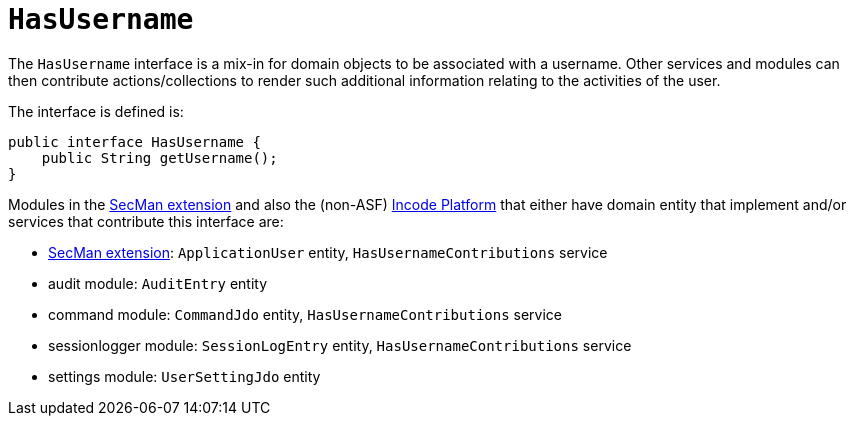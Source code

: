 [[HasUserName]]
= `HasUsername`
:Notice: Licensed to the Apache Software Foundation (ASF) under one or more contributor license agreements. See the NOTICE file distributed with this work for additional information regarding copyright ownership. The ASF licenses this file to you under the Apache License, Version 2.0 (the "License"); you may not use this file except in compliance with the License. You may obtain a copy of the License at. http://www.apache.org/licenses/LICENSE-2.0 . Unless required by applicable law or agreed to in writing, software distributed under the License is distributed on an "AS IS" BASIS, WITHOUT WARRANTIES OR  CONDITIONS OF ANY KIND, either express or implied. See the License for the specific language governing permissions and limitations under the License.
:page-partial:


The `HasUsername` interface is a mix-in for domain objects to be associated with a username.
Other services and modules can then contribute actions/collections to render such additional information relating to the activities of the user.

The interface is defined is:

[source,java]
----
public interface HasUsername {
    public String getUsername();
}
----

Modules in the xref:security:ROOT:about.adoc[SecMan extension] and also the (non-ASF) link:https://platform.incode.org[Incode Platform^] that either have domain entity that implement and/or services that contribute this interface are:

* xref:security:ROOT:about.adoc[SecMan extension]: `ApplicationUser` entity, `HasUsernameContributions` service
* audit module: `AuditEntry` entity
* command module: `CommandJdo` entity, `HasUsernameContributions` service
* sessionlogger module: `SessionLogEntry` entity, `HasUsernameContributions` service
* settings module: `UserSettingJdo` entity

